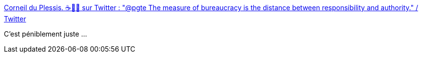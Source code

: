 :jbake-type: post
:jbake-status: published
:jbake-title: Corneil du Plessis. ☕🦍😷 sur Twitter : "@pgte The measure of bureaucracy is the distance between responsibility and authority." / Twitter
:jbake-tags: citation,organisation,bureaucratie,_mois_janv.,_année_2021
:jbake-date: 2021-01-24
:jbake-depth: ../
:jbake-uri: shaarli/1611515665000.adoc
:jbake-source: https://nicolas-delsaux.hd.free.fr/Shaarli?searchterm=https%3A%2F%2Ftwitter.com%2Fcorneil%2Fstatus%2F1353097877397123072&searchtags=citation+organisation+bureaucratie+_mois_janv.+_ann%C3%A9e_2021
:jbake-style: shaarli

https://twitter.com/corneil/status/1353097877397123072[Corneil du Plessis. ☕🦍😷 sur Twitter : "@pgte The measure of bureaucracy is the distance between responsibility and authority." / Twitter]

C'est péniblement juste ...
